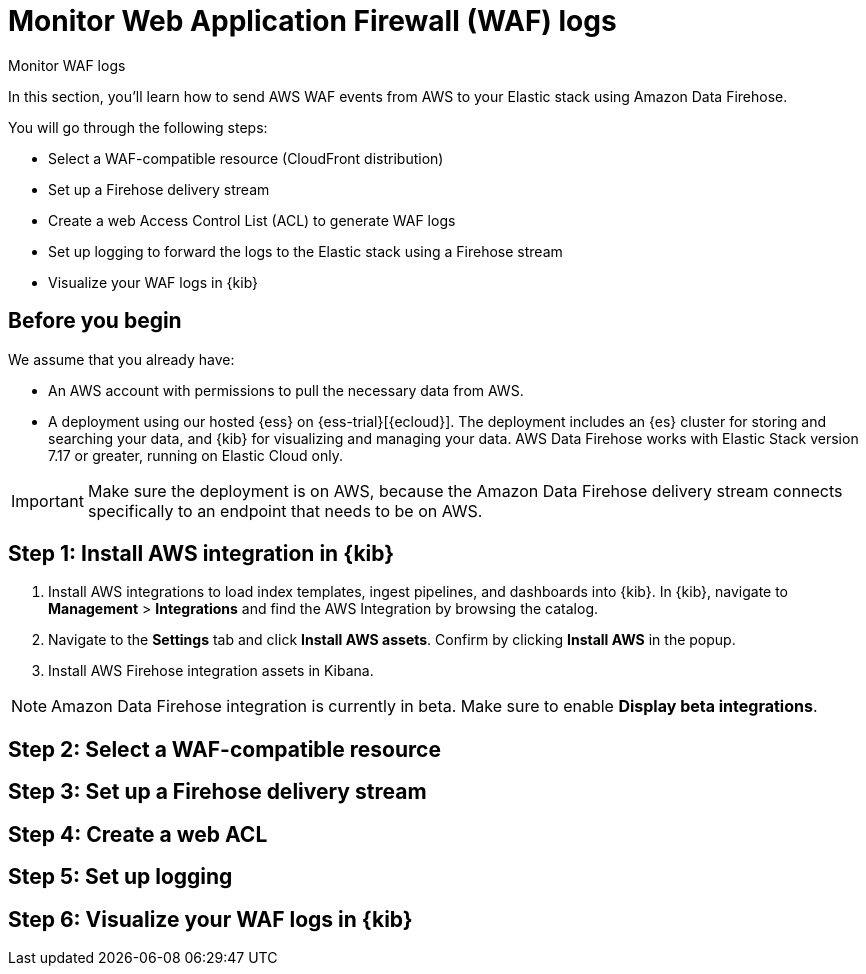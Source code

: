 [[monitor-aws-waf-firehose]]
= Monitor Web Application Firewall (WAF) logs

++++
<titleabbrev>Monitor WAF logs</titleabbrev>
++++

In this section, you'll learn how to send AWS WAF events from AWS to your Elastic stack using Amazon Data Firehose.

You will go through the following steps:

- Select a WAF-compatible resource (CloudFront distribution)
- Set up a Firehose delivery stream
- Create a web Access Control List (ACL) to generate WAF logs
- Set up logging to forward the logs to the Elastic stack using a Firehose stream
- Visualize your WAF logs in {kib}

[discrete]
[[firehose-cloudtrail-prerequisites]]
== Before you begin

We assume that you already have:

- An AWS account with permissions to pull the necessary data from AWS.
- A deployment using our hosted {ess} on {ess-trial}[{ecloud}]. The deployment includes an {es} cluster for storing and searching your data, and {kib} for visualizing and managing your data. AWS Data Firehose works with Elastic Stack version 7.17 or greater, running on Elastic Cloud only.

IMPORTANT: Make sure the deployment is on AWS, because the Amazon Data Firehose delivery stream connects specifically to an endpoint that needs to be on AWS.

[discrete]
[[firehose-waf-step-one]]
== Step 1: Install AWS integration in {kib}

. Install AWS integrations to load index templates, ingest pipelines, and dashboards into {kib}. In {kib}, navigate to *Management* > *Integrations* and find the AWS Integration by browsing the catalog.

. Navigate to the *Settings* tab and click *Install AWS assets*. Confirm by clicking *Install AWS* in the popup.

. Install AWS Firehose integration assets in Kibana. 

NOTE: Amazon Data Firehose integration is currently in beta. Make sure to enable *Display beta integrations*.

[discrete]
[[firehose-waf-resource-step-two]]
== Step 2: Select a WAF-compatible resource



[discrete]
[[firehose-waf-step-three]]
== Step 3: Set up a Firehose delivery stream



[discrete]
[[firehose-waf-step-four]]
== Step 4: Create a web ACL



[discrete]
[[firehose-waf-step-five]]
== Step 5: Set up logging



[discrete]
[[firehose-waf-step-six]]
== Step 6: Visualize your WAF logs in {kib}

